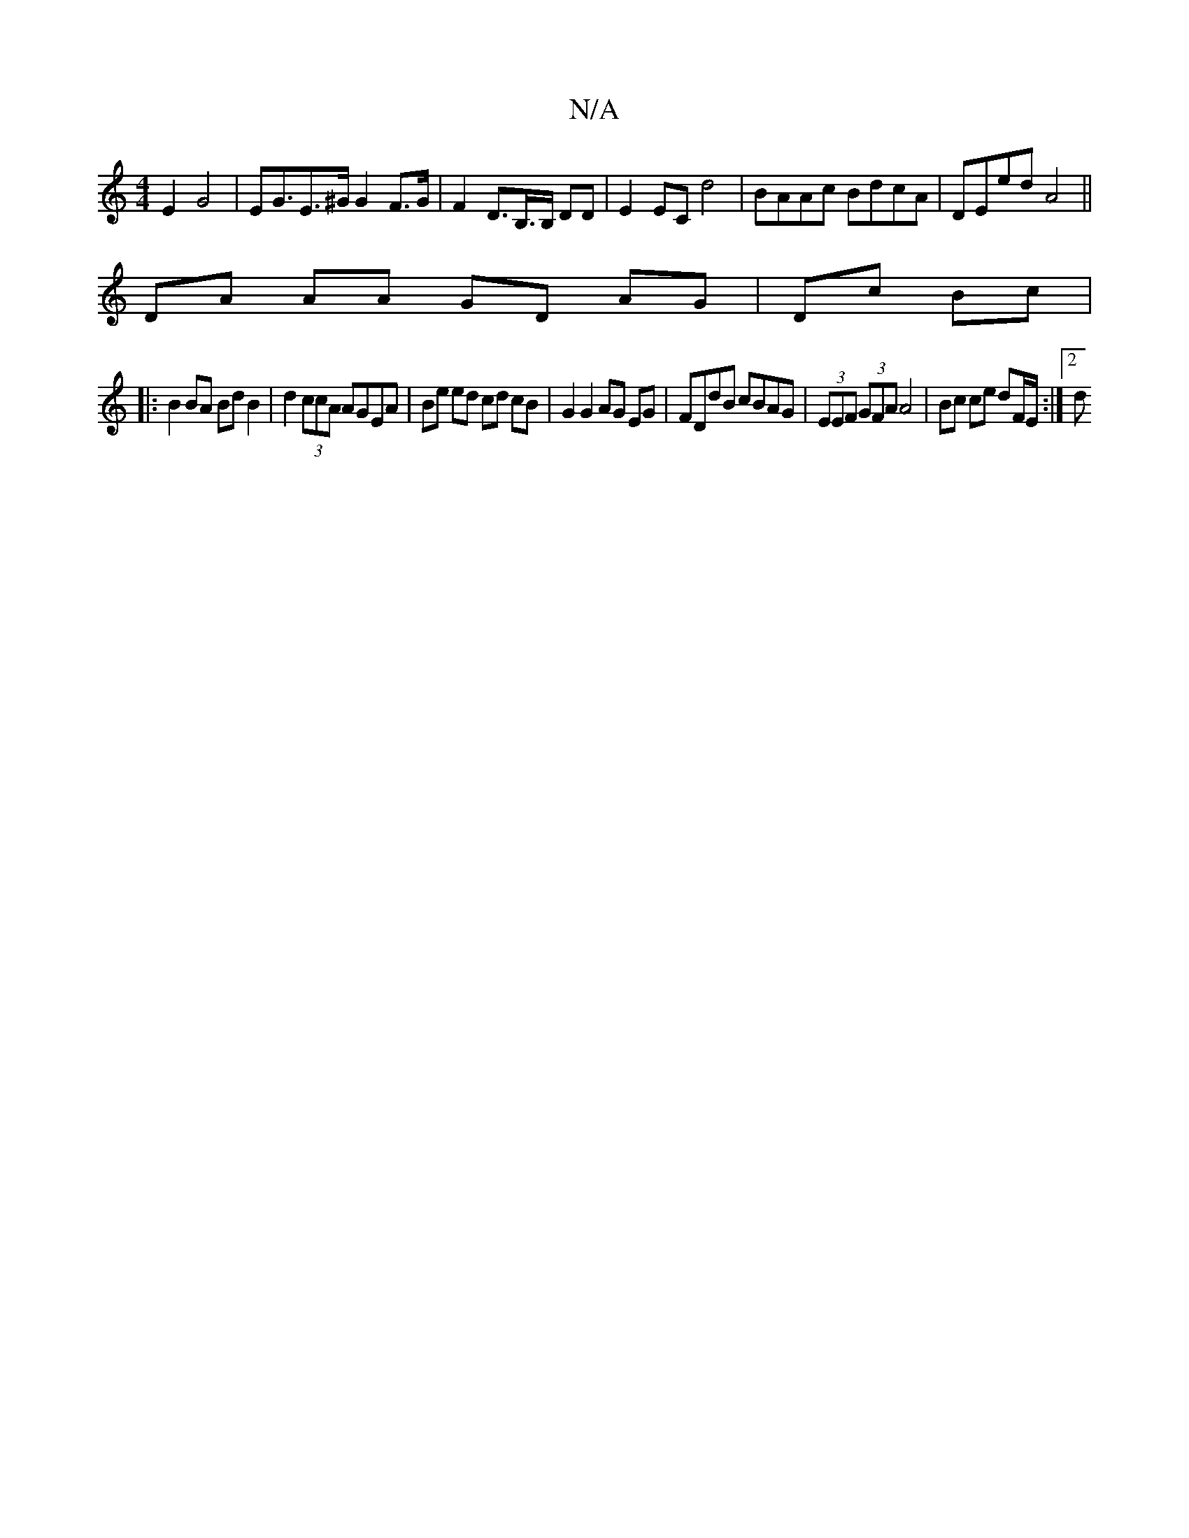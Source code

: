 X:1
T:N/A
M:4/4
R:N/A
K:Cmajor
E2 G4 | EG>E2>^G G2F>G | F2 D>B,>B, DD | E2 EC d4|BAAc BdcA | DEed A4 ||
DA AA GD AG|Dc Bc|
|:B2 BA Bd B2 | d2 (3ccA AGEA | Be ed cd cB | G2 G2 AG EG1 | FDdB cBAG | (3EEF (3GFA A4 |Bc ce dF/E/ :|[2 d>